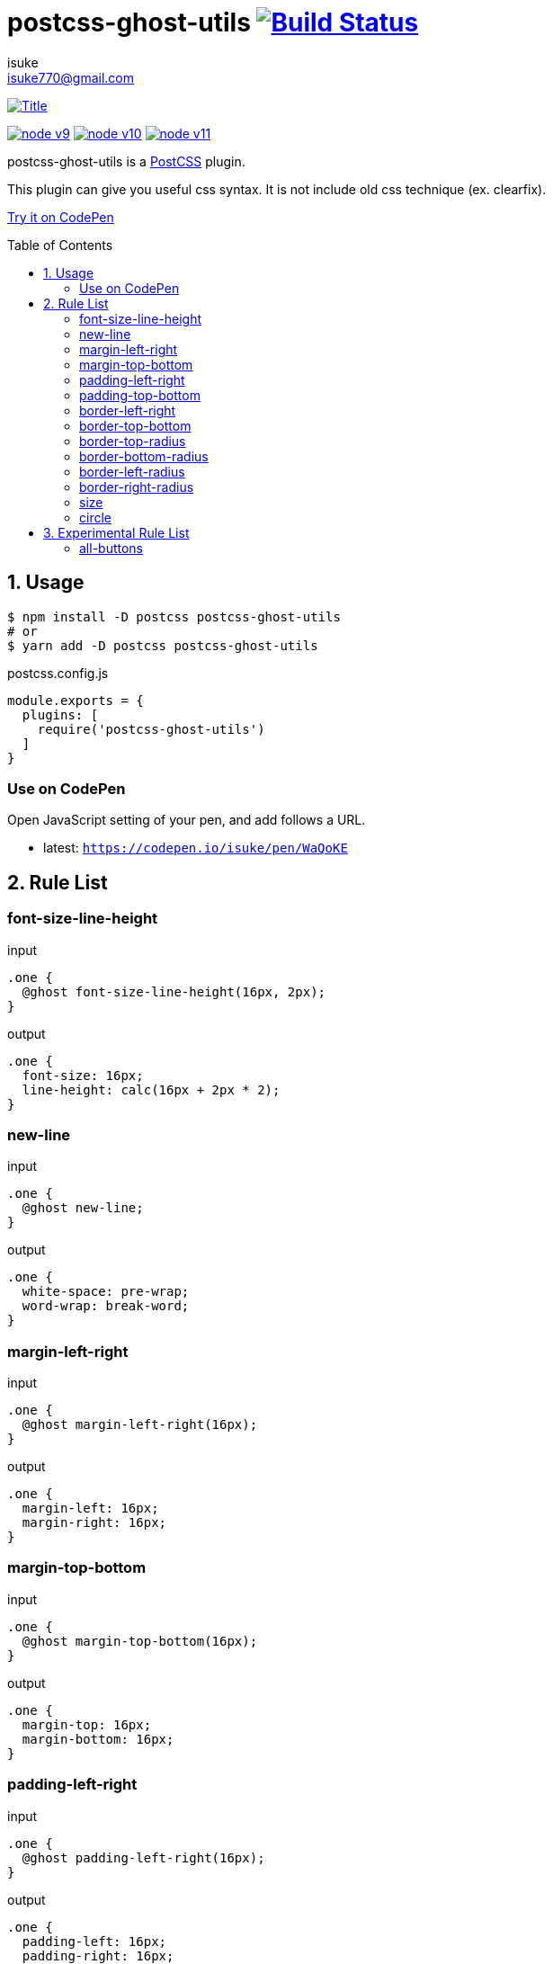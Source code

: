 :chapter-label:
:icons: font
:lang: en
:sectanchors:
:sectnums:
:sectnumlevels: 1
:source-highlighter: highlightjs
:toc: preamble
:toclevels: 2

:author: isuke
:email: isuke770@gmail.com

= postcss-ghost-utils image:https://travis-ci.org/isuke/postcss-ghost-utils.svg?branch=master["Build Status", link="https://travis-ci.org/isuke/postcss-ghost-utils"]

[.text-center.center]
image:https://raw.githubusercontent.com/isuke/postcss-ghost-utils/images/title-plain.png["Title", link="https://github.com/isuke/postcss-ghost-utils"]

[.text-center.center]
image:https://img.shields.io/badge/node-v9-026e00.svg["node v9", link="https://nodejs.org/ja/download/releases/"]
image:https://img.shields.io/badge/node-v10-026e00.svg["node v10", link="https://nodejs.org/ja/download/releases/"]
image:https://img.shields.io/badge/node-v11-026e00.svg["node v11", link="https://nodejs.org/ja/download/releases/"]

postcss-ghost-utils is a https://github.com/postcss/postcss[PostCSS] plugin.

This plugin can give you useful css syntax.
It is not include old css technique (ex. clearfix).

https://codepen.io/isuke/pen/xywgVx[Try it on CodePen]

== Usage

[source,sh]
----
$ npm install -D postcss postcss-ghost-utils
# or
$ yarn add -D postcss postcss-ghost-utils
----

[source,js]
.postcss.config.js
----
module.exports = {
  plugins: [
    require('postcss-ghost-utils')
  ]
}
----

=== Use on CodePen

Open JavaScript setting of your pen, and add follows a URL.

* latest: `https://codepen.io/isuke/pen/WaQoKE`

== Rule List

=== font-size-line-height

[source,css]
.input
----
.one {
  @ghost font-size-line-height(16px, 2px);
}
----

[source,css]
.output
----
.one {
  font-size: 16px;
  line-height: calc(16px + 2px * 2);
}
----

=== new-line

[source,css]
.input
----
.one {
  @ghost new-line;
}
----

[source,css]
.output
----
.one {
  white-space: pre-wrap;
  word-wrap: break-word;
}
----

=== margin-left-right

[source,css]
.input
----
.one {
  @ghost margin-left-right(16px);
}
----

[source,css]
.output
----
.one {
  margin-left: 16px;
  margin-right: 16px;
}
----

=== margin-top-bottom

[source,css]
.input
----
.one {
  @ghost margin-top-bottom(16px);
}
----

[source,css]
.output
----
.one {
  margin-top: 16px;
  margin-bottom: 16px;
}
----

=== padding-left-right

[source,css]
.input
----
.one {
  @ghost padding-left-right(16px);
}
----

[source,css]
.output
----
.one {
  padding-left: 16px;
  padding-right: 16px;
}
----

=== padding-top-bottom

[source,css]
.input
----
.one {
  @ghost padding-top-bottom(16px);
}
----

[source,css]
.output
----
.one {
  padding-top: 16px;
  padding-bottom: 16px;
}
----

=== border-left-right

[source,css]
.input
----
.one {
  @ghost border-left-right(2px solid black);
}
----

[source,css]
.output
----
.one {
  border-left: 2px solid black;
  border-right: 2px solid black;
}
----

=== border-top-bottom

[source,css]
.input
----
.one {
  @ghost border-top-bottom(2px solid black);
}
----

[source,css]
.output
----
.one {
  border-top: 2px solid black;
  border-bottom: 2px solid black;
}
----

=== border-top-radius

[source,css]
.input
----
.one {
  @ghost border-top-radius(4px);
}

.two {
  @ghost border-top-radius(4px 2px);
}
----

[source,css]
.output
----
.one {
  border-top-left-radius: 4px;
  border-top-right-radius: 4px;
}

.two {
  border-top-left-radius: 4px 2px;
  border-top-right-radius: 4px 2px;
}
----

=== border-bottom-radius

[source,css]
.input
----
.one {
  @ghost border-bottom-radius(4px);
}

.two {
  @ghost border-bottom-radius(4px 2px);
}
----

[source,css]
.output
----
.one {
  border-bottom-left-radius: 4px;
  border-bottom-right-radius: 4px;
}

.two {
  border-bottom-left-radius: 4px 2px;
  border-bottom-right-radius: 4px 2px;
}
----

=== border-left-radius

[source,css]
.input
----
.one {
  @ghost border-left-radius(4px);
}

.two {
  @ghost border-left-radius(4px 2px);
}
----

[source,css]
.output
----
.one {
  border-top-left-radius: 4px;
  border-bottom-left-radius: 4px;
}

.two {
  border-top-left-radius: 4px 2px;
  border-bottom-left-radius: 4px 2px;
}
----

=== border-right-radius

[source,css]
.input
----
.one {
  @ghost border-right-radius(4px);
}

.two {
  @ghost border-right-radius(4px 2px);
}
----

[source,css]
.output
----
.one {
  border-top-right-radius: 4px;
  border-bottom-right-radius: 4px;
}

.two {
  border-top-right-radius: 4px 2px;
  border-bottom-right-radius: 4px 2px;
}
----

=== size

[source,css]
.input
----
.one {
  @ghost size(160px);
}

.two {
  @ghost size(160px, 240px);
}
----

[source,css]
.output
----
.one {
  width: 160px;
  height: 160px;
}

.two {
  width: 160px;
  height: 240px;
}
----

=== circle

[source,css]
.input
----
.one {
  @ghost circle(200px);
  background-color: #ff0000;
  border: 10px solid #ffffff;
}
----

[source,css]
.output
----
.one {
  width: 200px;
  height: 200px;
  border-radius: 50%;
  background-color: #ff0000;
  border: 10px solid #ffffff;
}
----

== Experimental Rule List

The following rules may not work with not pure css ex) LESS, SASS.

=== all-buttons

[source,css]
.input
----
@ghost all-buttons {
  background-color: transparent;
  border: none;
  cursor: pointer;
  outline: 0;
}

@ghost all-buttons(hover) {
  transform: translateY(-2px);
  box-shadow: 0 2px 2px rgba(0, 0, 0, 0.2);
}

@ghost all-buttons(active) {
  transform: none;
  box-shadow: none;
}

@ghost all-buttons(focus) {
  transform: translateY(-2px);
  box-shadow: 0 2px 2px rgba(0, 0, 0, 0.2);
}
----

[source,css]
.output
----
button, [type='button'], [type='reset'], [type='submit'] {
  background-color: transparent;
  border: none;
  cursor: pointer;
  outline: 0;
}

button:hover, [type='button']:hover, [type='reset']:hover, [type='submit']:hover {
  transform: translateY(-2px);
  box-shadow: 0 2px 2px rgba(0, 0, 0, 0.2);
}

button:active, [type='button']:active, [type='reset']:active, [type='submit']:active {
  transform: none;
  box-shadow: none;
}

button:focus, [type='button']:focus, [type='reset']:focus, [type='submit']:focus {
  transform: translateY(-2px);
  box-shadow: 0 2px 2px rgba(0, 0, 0, 0.2);
}
----
